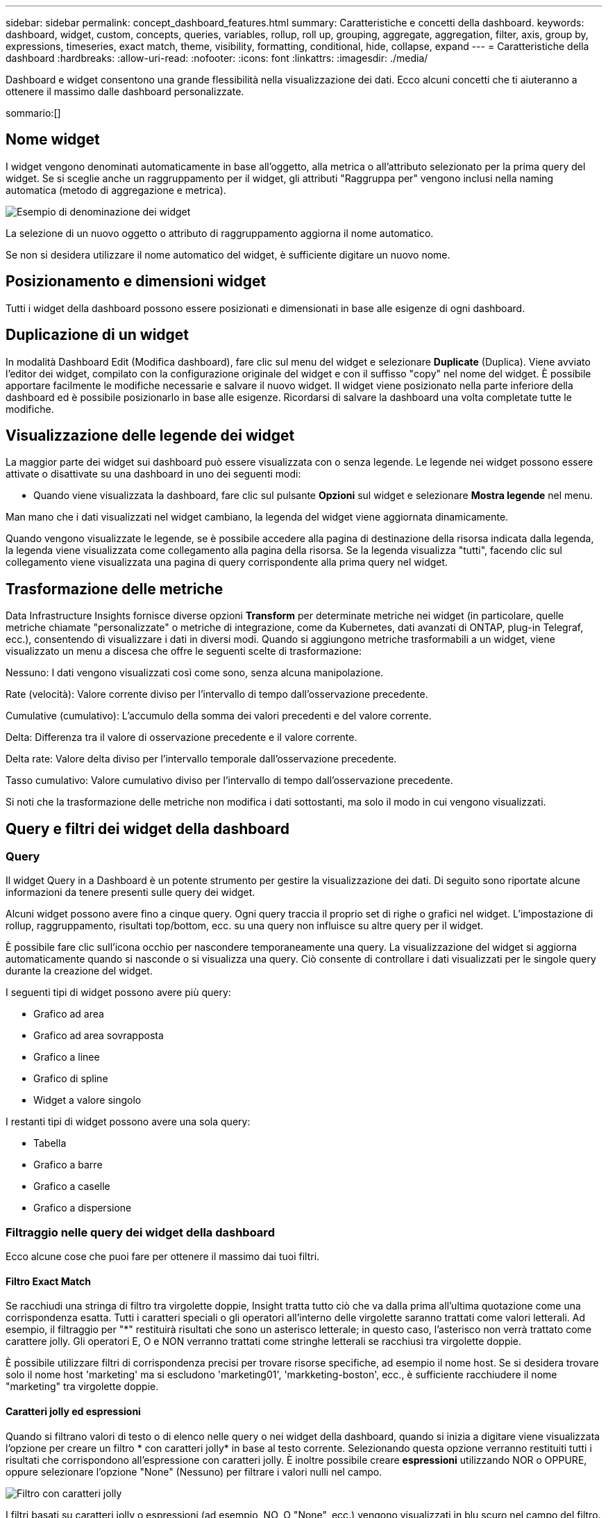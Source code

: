 ---
sidebar: sidebar 
permalink: concept_dashboard_features.html 
summary: Caratteristiche e concetti della dashboard. 
keywords: dashboard, widget, custom, concepts, queries, variables, rollup, roll up, grouping, aggregate, aggregation, filter, axis, group by, expressions, timeseries, exact match, theme, visibility, formatting, conditional, hide, collapse, expand 
---
= Caratteristiche della dashboard
:hardbreaks:
:allow-uri-read: 
:nofooter: 
:icons: font
:linkattrs: 
:imagesdir: ./media/


[role="lead"]
Dashboard e widget consentono una grande flessibilità nella visualizzazione dei dati. Ecco alcuni concetti che ti aiuteranno a ottenere il massimo dalle dashboard personalizzate.

sommario:[]



== Nome widget

I widget vengono denominati automaticamente in base all'oggetto, alla metrica o all'attributo selezionato per la prima query del widget. Se si sceglie anche un raggruppamento per il widget, gli attributi "Raggruppa per" vengono inclusi nella naming automatica (metodo di aggregazione e metrica).

image:WidgetNamingExample-C.png["Esempio di denominazione dei widget"]

La selezione di un nuovo oggetto o attributo di raggruppamento aggiorna il nome automatico.

Se non si desidera utilizzare il nome automatico del widget, è sufficiente digitare un nuovo nome.



== Posizionamento e dimensioni widget

Tutti i widget della dashboard possono essere posizionati e dimensionati in base alle esigenze di ogni dashboard.



== Duplicazione di un widget

In modalità Dashboard Edit (Modifica dashboard), fare clic sul menu del widget e selezionare *Duplicate* (Duplica). Viene avviato l'editor dei widget, compilato con la configurazione originale del widget e con il suffisso "copy" nel nome del widget. È possibile apportare facilmente le modifiche necessarie e salvare il nuovo widget. Il widget viene posizionato nella parte inferiore della dashboard ed è possibile posizionarlo in base alle esigenze. Ricordarsi di salvare la dashboard una volta completate tutte le modifiche.



== Visualizzazione delle legende dei widget

La maggior parte dei widget sui dashboard può essere visualizzata con o senza legende. Le legende nei widget possono essere attivate o disattivate su una dashboard in uno dei seguenti modi:

* Quando viene visualizzata la dashboard, fare clic sul pulsante *Opzioni* sul widget e selezionare *Mostra legende* nel menu.


Man mano che i dati visualizzati nel widget cambiano, la legenda del widget viene aggiornata dinamicamente.

Quando vengono visualizzate le legende, se è possibile accedere alla pagina di destinazione della risorsa indicata dalla legenda, la legenda viene visualizzata come collegamento alla pagina della risorsa. Se la legenda visualizza "tutti", facendo clic sul collegamento viene visualizzata una pagina di query corrispondente alla prima query nel widget.



== Trasformazione delle metriche

Data Infrastructure Insights fornisce diverse opzioni *Transform* per determinate metriche nei widget (in particolare, quelle metriche chiamate "personalizzate" o metriche di integrazione, come da Kubernetes, dati avanzati di ONTAP, plug-in Telegraf, ecc.), consentendo di visualizzare i dati in diversi modi. Quando si aggiungono metriche trasformabili a un widget, viene visualizzato un menu a discesa che offre le seguenti scelte di trasformazione:

Nessuno: I dati vengono visualizzati così come sono, senza alcuna manipolazione.

Rate (velocità): Valore corrente diviso per l'intervallo di tempo dall'osservazione precedente.

Cumulative (cumulativo): L'accumulo della somma dei valori precedenti e del valore corrente.

Delta: Differenza tra il valore di osservazione precedente e il valore corrente.

Delta rate: Valore delta diviso per l'intervallo temporale dall'osservazione precedente.

Tasso cumulativo: Valore cumulativo diviso per l'intervallo di tempo dall'osservazione precedente.

Si noti che la trasformazione delle metriche non modifica i dati sottostanti, ma solo il modo in cui vengono visualizzati.



== Query e filtri dei widget della dashboard



=== Query

Il widget Query in a Dashboard è un potente strumento per gestire la visualizzazione dei dati. Di seguito sono riportate alcune informazioni da tenere presenti sulle query dei widget.

Alcuni widget possono avere fino a cinque query. Ogni query traccia il proprio set di righe o grafici nel widget. L'impostazione di rollup, raggruppamento, risultati top/bottom, ecc. su una query non influisce su altre query per il widget.

È possibile fare clic sull'icona occhio per nascondere temporaneamente una query. La visualizzazione del widget si aggiorna automaticamente quando si nasconde o si visualizza una query. Ciò consente di controllare i dati visualizzati per le singole query durante la creazione del widget.

I seguenti tipi di widget possono avere più query:

* Grafico ad area
* Grafico ad area sovrapposta
* Grafico a linee
* Grafico di spline
* Widget a valore singolo


I restanti tipi di widget possono avere una sola query:

* Tabella
* Grafico a barre
* Grafico a caselle
* Grafico a dispersione




=== Filtraggio nelle query dei widget della dashboard

Ecco alcune cose che puoi fare per ottenere il massimo dai tuoi filtri.



==== Filtro Exact Match

Se racchiudi una stringa di filtro tra virgolette doppie, Insight tratta tutto ciò che va dalla prima all'ultima quotazione come una corrispondenza esatta. Tutti i caratteri speciali o gli operatori all'interno delle virgolette saranno trattati come valori letterali. Ad esempio, il filtraggio per "*" restituirà risultati che sono un asterisco letterale; in questo caso, l'asterisco non verrà trattato come carattere jolly. Gli operatori E, O e NON verranno trattati come stringhe letterali se racchiusi tra virgolette doppie.

È possibile utilizzare filtri di corrispondenza precisi per trovare risorse specifiche, ad esempio il nome host. Se si desidera trovare solo il nome host 'marketing' ma si escludono 'marketing01', 'markketing-boston', ecc., è sufficiente racchiudere il nome "marketing" tra virgolette doppie.



==== Caratteri jolly ed espressioni

Quando si filtrano valori di testo o di elenco nelle query o nei widget della dashboard, quando si inizia a digitare viene visualizzata l'opzione per creare un filtro * con caratteri jolly* in base al testo corrente. Selezionando questa opzione verranno restituiti tutti i risultati che corrispondono all'espressione con caratteri jolly. È inoltre possibile creare *espressioni* utilizzando NOR o OPPURE, oppure selezionare l'opzione "None" (Nessuno) per filtrare i valori nulli nel campo.

image:Type-Ahead-Example-ingest.png["Filtro con caratteri jolly"]

I filtri basati su caratteri jolly o espressioni (ad esempio, NO, O "None", ecc.) vengono visualizzati in blu scuro nel campo del filtro. Gli elementi selezionati direttamente dall'elenco vengono visualizzati in blu chiaro.

image:Type-Ahead-Example-Wildcard-DirectSelect.png["Risultati del filtro con caratteri jolly"]

Si noti che i caratteri jolly e il filtraggio delle espressioni funzionano con testo o elenchi, ma non con valori numerici, date o booleani.



==== Advanced Text Filtering con suggerimenti contestuali di tipo avanzato

Il filtraggio nelle query widget è _contestuale_; quando si seleziona uno o più valori di un filtro per un campo, gli altri filtri per tale query mostreranno i valori relativi a tale filtro. Ad esempio, quando si imposta un filtro per un oggetto _Name_ specifico, il campo da filtrare per _Model_ mostrerà solo i valori relativi a tale nome oggetto.

Il filtraggio contestuale si applica anche alle variabili della pagina della dashboard (solo attributi di testo o annotazioni). Quando si seleziona un valore filer per una variabile, qualsiasi altra variabile che utilizza oggetti correlati mostrerà solo i possibili valori di filtro in base al contesto di tali variabili correlate.

Nota: Solo i filtri di testo mostrano suggerimenti contestuali di tipo anticipato. Date (Data), Enum (elenco), ecc. non mostrano suggerimenti di tipo anticipato. Detto questo, è possibile _impostare un filtro su un campo Enum (ad esempio elenco) e fare in modo che altri campi di testo siano filtrati nel contesto. Ad esempio, selezionando un valore in un campo Enum come Data Center, gli altri filtri mostreranno solo i modelli/nomi in quel data center), ma non viceversa.

L'intervallo di tempo selezionato fornirà anche il contesto per i dati mostrati nei filtri.



==== Scelta delle unità di filtraggio

Mentre si digita un valore in un campo di filtro, è possibile selezionare le unità in cui visualizzare i valori nel grafico. Ad esempio, è possibile filtrare la capacità raw e scegliere di visualizzarla nel GIB di default oppure selezionare un altro formato, ad esempio TIB. Ciò è utile se si dispone di una serie di grafici sulla dashboard che mostrano i valori in TIB e si desidera che tutti i grafici mostrino valori coerenti.

image:Filter_Unit_Format.png["selezione delle unità in un filtro"]



==== Ulteriori miglioramenti del filtraggio

Per perfezionare ulteriormente i filtri, è possibile utilizzare quanto segue.

* Un asterisco consente di cercare tutto. Ad esempio,
+
[listing]
----
vol*rhel
----
+
visualizza tutte le risorse che iniziano con "vol" e terminano con "rhel".

* Il punto interrogativo consente di cercare un numero specifico di caratteri. Ad esempio,
+
[listing]
----
BOS-PRD??-S12
----
+
Visualizza _BOS-PRD12-S12_, _BOS-PRD13-S12_ e così via.

* L'operatore OR consente di specificare più entità. Ad esempio,
+
[listing]
----
FAS2240 OR CX600 OR FAS3270
----
+
trova più modelli di storage.

* L'operatore NOT consente di escludere il testo dai risultati della ricerca. Ad esempio,
+
[listing]
----
NOT EMC*
----
+
Trova tutto ciò che non inizia con "EMC". È possibile utilizzare

+
[listing]
----
NOT *
----
+
per visualizzare i campi che non contengono valori.





=== Identificazione degli oggetti restituiti da query e filtri

Gli oggetti restituiti dalle query e dai filtri sono simili a quelli mostrati nella seguente illustrazione. Gli oggetti con 'tag' assegnati sono annotazioni, mentre gli oggetti senza tag sono contatori delle prestazioni o attributi degli oggetti.

image:ObjectsReturnedByFilters.png["Oggetti restituiti dai filtri"]



== Raggruppamento e aggregazione



=== Raggruppamento (rollio)

I dati visualizzati in un widget vengono raggruppati (talvolta chiamati arrotolati) a partire dai punti dati sottostanti raccolti durante l'acquisizione. Ad esempio, se nel tempo si dispone di un widget grafico a linee che mostra gli IOPS dello storage, potrebbe essere necessario visualizzare una riga separata per ciascuno dei data center, per un rapido confronto. È possibile scegliere di raggruppare questi dati in uno dei seguenti modi:

* *Average* (Media): Visualizza ciascuna riga come _media_ dei dati sottostanti.
* *Massimo*: Visualizza ogni riga come _massimo_ dei dati sottostanti.
* *Minimum* (minimo): Visualizza ciascuna riga come _Minimum_ dei dati sottostanti.
* *SUM*: Visualizza ogni riga come _somma_ dei dati sottostanti.
* *Count*: Visualizza un _count_ di oggetti che hanno riportato dati entro il periodo di tempo specificato. È possibile scegliere _intera finestra temporale_ in base all'intervallo temporale del dashboard.


.Fasi
Per impostare il metodo di raggruppamento, procedere come segue.

. Nella query del widget, scegli un tipo di risorsa e una metrica (ad esempio, _Storage_) e una metrica (ad esempio _Performance IOPS Total_).
. Per *Group*, scegliere un metodo di rolloup (ad esempio _Average_) e selezionare gli attributi o le metriche in base ai quali eseguire il rolloup dei dati (ad esempio, _Data Center_).
+
Il widget si aggiorna automaticamente e mostra i dati per ciascun data center.



Puoi anche scegliere di raggruppare _tutti_ i dati sottostanti nel grafico o nella tabella. In questo caso, otterrai una singola riga per ogni query nel widget, che mostrerà la media, il minimo, il massimo, la somma o il conteggio della metrica o delle metriche scelte per tutte le risorse sottostanti.

Facendo clic sulla legenda per qualsiasi widget i cui dati sono raggruppati per "tutti", viene aperta una pagina di query che mostra i risultati della prima query utilizzata nel widget.

Se è stato impostato un filtro per la query, i dati vengono raggruppati in base ai dati filtrati.

Nota: Quando scegli di raggruppare un widget in un campo qualsiasi (ad esempio, _Model_), dovrai comunque filtrare in base a quel campo per visualizzare correttamente i dati di quel campo nel grafico o nella tabella.



=== Aggregare i dati

È possibile allineare ulteriormente i grafici delle serie temporali (linea, area, ecc.) aggregando i punti dati in bucket di minuti, ore o giorni prima che i dati vengano successivamente arrotolati in base all'attributo (se scelto). Puoi scegliere di aggregare i punti dati in base ai rispettivi _Average, Maximum, Minimum, Sum_ o _Count_.

Un piccolo intervallo combinato con un lungo intervallo di tempo può determinare un "intervallo di aggregazione che ha determinato un numero eccessivo di punti dati". attenzione. Questo potrebbe essere visualizzato se si dispone di un intervallo limitato e si aumenta l'intervallo di tempo del dashboard a 7 giorni. In questo caso, Insight aumenterà temporaneamente l'intervallo di aggregazione fino a quando non si seleziona un intervallo di tempo inferiore.

Puoi anche aggregare i dati nel widget del grafico a barre e nel widget a valore singolo.

Per impostazione predefinita, la maggior parte dei contatori delle risorse viene aggregata alla _media_. Per impostazione predefinita, alcuni contatori vengono aggregati a _Max, min_ o _SUM_. Ad esempio, per impostazione predefinita, gli errori di porta si aggregano a _SUM_, dove gli IOPS dello storage si aggregano a _Average_.



== Visualizzazione dei risultati in alto/in basso

In un widget grafico, è possibile visualizzare i risultati *Top* o *Bottom* per i dati di cui è stato eseguito il rollup e scegliere il numero di risultati dall'elenco a discesa fornito. In un widget tabella, è possibile ordinare in base a qualsiasi colonna.



=== Widget grafico in alto/in basso

In un widget grafico, quando si sceglie di eseguire il rollup dei dati in base a un attributo specifico, è possibile visualizzare i risultati in alto N o in basso N. Nota: Non è possibile scegliere i risultati superiori o inferiori quando si sceglie di eseguire il rollup in base agli attributi _all_.

È possibile scegliere i risultati da visualizzare scegliendo *Top* o *Bottom* nel campo *Show* della query e selezionando un valore dall'elenco fornito.



=== Il widget tabella mostra le voci

In un widget tabella, è possibile selezionare il numero di risultati visualizzati nella tabella dei risultati. Non è possibile scegliere i risultati superiori o inferiori, in quanto la tabella consente di ordinare in ordine crescente o decrescente in base a qualsiasi colonna su richiesta.

È possibile scegliere il numero di risultati da visualizzare nella tabella della dashboard selezionando un valore dal campo *Mostra voci* della query.



== Raggruppamento in widget tabella

I dati in un widget tabella possono essere raggruppati in base a qualsiasi attributo disponibile, consentendo di visualizzare una panoramica dei dati e di approfonirne i dettagli. Le metriche nella tabella vengono inserite per una facile visualizzazione in ogni riga compressa.

I widget tabella consentono di raggruppare i dati in base agli attributi impostati. Ad esempio, è possibile che la tabella mostri gli IOPS di storage totali raggruppati in base ai data center in cui risiedono tali storage. In alternativa, è possibile visualizzare una tabella di macchine virtuali raggruppate in base all'hypervisor che le ospita. Dall'elenco, è possibile espandere ciascun gruppo per visualizzare le risorse di quel gruppo.

Il raggruppamento è disponibile solo nel tipo di widget Tabella.



=== Esempio di raggruppamento (con spiegazione del rollup)

I widget delle tabelle consentono di raggruppare i dati per una visualizzazione più semplice.

In questo esempio, creeremo un widget di tabella che mostra tutte le macchine virtuali raggruppate per data center.

.Fasi
. Creare o aprire una dashboard e aggiungere un widget *Table*.
. Selezionare _Virtual Machine_ come tipo di risorsa per questo widget.
. Fare clic sul selettore di colonna e scegliere _Nome hypervisor_ e _IOPS - totale_.
+
Tali colonne vengono ora visualizzate nella tabella.

. Ignoriamo qualsiasi macchina virtuale senza IOPS e includiamo solo macchine virtuali con IOPS totali superiori a 1. Fare clic sul pulsante *Filtra per* *[+]* e selezionare _IOPS - Total_. Fare clic su _any_ e nel campo *from* digitare *1*. Lasciare vuoto il campo *to*. Premere Invio e fare clic sul campo del filtro per applicare il filtro.
+
La tabella mostra ora tutte le macchine virtuali con IOPS totali maggiori o uguali a 1. Si noti che non esiste alcun raggruppamento nella tabella. Vengono visualizzate tutte le macchine virtuali.

. Fare clic sul pulsante *Raggruppa per [+]*.
+
È possibile raggruppare in base a qualsiasi attributo o annotazione visualizzata. Scegliere _all_ per visualizzare tutte le macchine virtuali in un singolo gruppo.

+
Qualsiasi intestazione di colonna per una metrica delle performance visualizza un menu a tre punti contenente un'opzione *Roll-up*. Il metodo di rolloup predefinito è _Average_. Ciò significa che il numero visualizzato per il gruppo corrisponde alla media di tutti gli IOPS totali riportati per ciascuna macchina virtuale all'interno del gruppo. Puoi scegliere di eseguire il rollup di questa colonna per _Average, Sum, Minimum_ o _Maximum_. È possibile eseguire il rollup singolo di qualsiasi colonna visualizzata contenente metriche delle performance.

+
image:TableRollUp.png["Eseguire il roll-up"]

. Fare clic su _All_ e selezionare _Hypervisor name_.
+
L'elenco delle macchine virtuali è ora raggruppato in base all'hypervisor. È possibile espandere ciascun hypervisor per visualizzare le macchine virtuali ospitate dall'IT.

. Fare clic su *Save* (Salva) per salvare la tabella nella dashboard. È possibile ridimensionare o spostare il widget come desiderato.
. Fare clic su *Save* (Salva) per salvare la dashboard.




=== Rolloup dei dati sulle performance

Se si include una colonna per i dati delle performance (ad esempio, _IOPS - Total_) in un widget di tabella, quando si sceglie di raggruppare i dati è possibile scegliere un metodo di rolloup per tale colonna. Il metodo di rolloup predefinito consiste nella visualizzazione della media (_AVG_) dei dati sottostanti nella riga del gruppo. È inoltre possibile scegliere di visualizzare la somma, il minimo o il massimo dei dati.



== Selettore intervallo di tempo della dashboard

È possibile selezionare l'intervallo di tempo per i dati della dashboard. Solo i dati relativi all'intervallo di tempo selezionato verranno visualizzati nei widget della dashboard. È possibile scegliere tra i seguenti intervalli di tempo:

* Ultimi 15 minuti
* Ultimi 30 minuti
* Ultimi 60 minuti
* Ultime 2 ore
* Ultime 3 ore (impostazione predefinita)
* Ultime 6 ore
* Ultime 12 ore
* Ultime 24 ore
* Ultimi 2 giorni
* Ultimi 3 giorni
* Ultimi 7 giorni
* Ultimi 30 giorni
* Intervallo di tempo personalizzato
+
L'intervallo di tempo personalizzato consente di selezionare fino a 31 giorni consecutivi. È inoltre possibile impostare l'ora di inizio e l'ora di fine del giorno per questo intervallo. L'ora di inizio predefinita è alle 12:00:11:59 del primo giorno selezionato e l'ora di fine predefinita è alle 16:00 dell'ultimo giorno selezionato. Fare clic su *Apply* (Applica) per applicare l'intervallo di tempo personalizzato alla dashboard.





=== Ingrandimento a un intervallo di tempo

Mentre si visualizza un widget per serie temporali (linea, Spline, Area, Stacked Area)--o un grafico su una pagina di destinazione--è possibile trascinare il mouse sul grafico per ingrandire. In alto a destra dello schermo è possibile bloccare tale intervallo temporale in modo che i grafici su altre pagine riflettano i dati per quell'intervallo di tempo bloccato. Per sbloccare, selezionare un intervallo di tempo diverso dall'elenco.



== Ignorare l'ora del dashboard nei singoli widget

È possibile ignorare l'impostazione dell'intervallo di tempo della dashboard principale nei singoli widget. Questi widget visualizzano i dati in base al periodo di tempo impostato, non al periodo di tempo della dashboard.

Per ignorare l'ora del dashboard e forzare un widget a utilizzare il proprio intervallo di tempo, nella modalità di modifica del widget scegliere l'intervallo di tempo desiderato e salvare il widget nel dashboard.

Il widget visualizza i dati in base all'intervallo di tempo impostato, indipendentemente dall'intervallo di tempo selezionato sulla dashboard stessa.

L'intervallo di tempo impostato per un widget non influisce sugli altri widget della dashboard.

image:OverrideTimeOnWidget.png["ignorare l'intervallo temporale del dashboard per un widget"]



== Asse primario e secondario

Metriche diverse utilizzano unità di misura diverse per i dati che riportano in un grafico. Ad esempio, quando si guardano gli IOPS, l'unità di misura è il numero di operazioni di i/o al secondo di tempo (io/s), mentre la latenza è puramente una misura di tempo (millisecondi, microsecondi, secondi, ecc.). Quando si inseriscono entrambe le metriche in un singolo grafico utilizzando un singolo set di valori a per l'asse Y, i numeri di latenza (in genere una manciata di millisecondi) vengono inseriti nella stessa scala con gli IOPS (in genere numerati in migliaia) e la riga di latenza viene persa in quella scala.

Tuttavia, è possibile inserire entrambi i set di dati in un singolo grafico significativo, impostando un'unità di misura sull'asse Y primario (lato sinistro) e l'altra unità di misura sull'asse Y secondario (lato destro). Ogni metrica viene tracciata in base alla propria scala.

.Fasi
Questo esempio illustra il concetto di assi primari e secondari in un widget grafico.

. Creare o aprire una dashboard. Aggiungi un grafico a linee, un grafico a spline, un grafico ad area o un widget grafico ad area sovrapposta alla dashboard.
. Selezionare un tipo di risorsa (ad esempio _Storage_) e scegliere _IOPS - Total_ per la prima metrica. Impostare i filtri desiderati e scegliere un metodo di roll-up, se desiderato.
+
La riga IOPS viene visualizzata sul grafico, con la relativa scala a sinistra.

. Fare clic su *[+Query]* per aggiungere una seconda riga al grafico. Per questa riga, scegliere _latenza - totale_ per la metrica.
+
Notare che la riga viene visualizzata piatta nella parte inferiore del grafico. Questo perché viene disegnato _alla stessa scala_ della linea IOPS.

. Nella query di latenza, selezionare *asse Y: Secondario*.
+
La linea di latenza viene ora tracciata in base alla propria scala, che viene visualizzata sul lato destro del grafico.



image:SecondaryAxisExplained.png["Esempio di asse secondario"]



== Espressioni nei widget

In un dashboard, qualsiasi widget di serie temporali (linea, spline, area, area impilata), grafico a barre, grafico a colonne, grafico a torta o widget di tabella consente di creare espressioni dalle metriche scelte e di visualizzare il risultato di tali espressioni in un singolo grafico (o colonna nel caso di <<expressions-in-a-table-widget,widget di tabella>>). Gli esempi seguenti utilizzano espressioni per risolvere problemi specifici. Nel primo esempio, mostreremo gli IOPS in lettura come percentuale degli IOPS totali per tutte le risorse storage del tenant. Il secondo esempio offre visibilità sugli IOPS di "sistema" o di "overhead" presenti sul tenant, ovvero quegli IOPS non direttamente derivanti dalla lettura o dalla scrittura dei dati.

È possibile utilizzare le variabili nelle espressioni (ad esempio, _€var1 * 100_)



=== Esempio di espressioni: Percentuale IOPS di lettura

In questo esempio, vogliamo mostrare gli IOPS in lettura come percentuale degli IOPS totali. Si può pensare a questo come alla seguente formula:

 Read Percentage = (Read IOPS / Total IOPS) x 100
Questi dati possono essere visualizzati in un grafico a linee sulla dashboard. A tale scopo, attenersi alla seguente procedura:

.Fasi
. Creare una nuova dashboard o aprirla in modalità di modifica.
. Aggiungere un widget alla dashboard. Scegliere *Area chart*.
+
Il widget si apre in modalità di modifica. Per impostazione predefinita, viene visualizzata una query che mostra _IOPS - Total_ per le risorse _Storage_. Se lo si desidera, selezionare un tipo di risorsa diverso.

. Fare clic sul collegamento *Converti in espressione* a destra.
+
La query corrente viene convertita in modalità espressione. Non è possibile modificare il tipo di risorsa in modalità espressione. In modalità espressione, il collegamento diventa *Ripristina query*. Fare clic su questa opzione per tornare alla modalità Query in qualsiasi momento. Tenere presente che il passaggio da una modalità all'altra ripristinerà i valori predefiniti dei campi.

+
Per il momento, rimanere in modalità Expression.

. La metrica *IOPS - Total* si trova ora nel campo della variabile alfabetica "*a*". Nel campo della variabile "*b*", fare clic su *Select* e scegliere *IOPS - Read*.
+
È possibile aggiungere fino a un totale di cinque variabili alfabetiche per l'espressione facendo clic sul pulsante + dopo i campi delle variabili. Per il nostro esempio di percentuale di lettura, abbiamo bisogno solo di IOPS totali ("*a*") e IOPS di lettura ("*b*").

. Nel campo *espressione*, utilizzare le lettere corrispondenti a ciascuna variabile per creare l'espressione. Sappiamo che percentuale di lettura = (IOPS di lettura / IOPS totali) x 100, quindi scriveremmo questa espressione come:
+
 (b / a) * 100
. Il campo *Label* identifica l'espressione. Modificare l'etichetta in "percentuale di lettura", o qualcosa di altrettanto significativo per te.
. Impostare il campo *unità* su "%" o "percentuale".
+
Il grafico mostra la percentuale di lettura IOPS nel tempo per i dispositivi di storage selezionati. Se lo si desidera, è possibile impostare un filtro o scegliere un metodo di rollup diverso. Tenere presente che se si seleziona SUM come metodo di rollup, tutti i valori percentuali vengono sommati, che potenzialmente possono superare il 100%.

. Fare clic su *Save* (Salva) per salvare il grafico nella dashboard.




=== Esempio di espressioni: I/o "di sistema"

Esempio 2: Tra le metriche raccolte dalle origini dati vi sono IOPS totali, di lettura, scrittura e. Tuttavia, il numero totale di IOPS segnalati da un'origine dati a volte include IOPS "di sistema", che sono operazioni io che non sono parte diretta della lettura o scrittura dei dati. Questo i/o di sistema può anche essere considerato come un i/o "overhead", necessario per il corretto funzionamento del sistema ma non direttamente correlato alle operazioni sui dati.

Per visualizzare questi i/o di sistema, è possibile sottrarre gli IOPS di lettura e scrittura dai IOPS totali riportati dall'acquisizione. La formula potrebbe essere simile alla seguente:

 System IOPS = Total IOPS - (Read IOPS + Write IOPS)
Questi dati possono quindi essere visualizzati in un grafico a linee sulla dashboard. A tale scopo, attenersi alla seguente procedura:

.Fasi
. Creare una nuova dashboard o aprirla in modalità di modifica.
. Aggiungere un widget alla dashboard. Scegliere *Line chart*.
+
Il widget si apre in modalità di modifica. Per impostazione predefinita, viene visualizzata una query che mostra _IOPS - Total_ per le risorse _Storage_. Se lo si desidera, selezionare un tipo di risorsa diverso.

. Nel campo *Roll Up*, selezionare _SUM_ per _All_.
+
Il grafico visualizza una riga che mostra la somma degli IOPS totali.

. Fare clic sull'icona _Duplica questa query_ per creare una copia della query.
+
Un duplicato della query viene aggiunto sotto l'originale.

. Nella seconda query, fare clic sul pulsante *Converti in espressione*.
+
La query corrente viene convertita in modalità espressione. Fare clic su *Ripristina query* se si desidera tornare alla modalità Query in qualsiasi momento. Tenere presente che il passaggio da una modalità all'altra ripristinerà i valori predefiniti dei campi.

+
Per il momento, rimanere in modalità Expression.

. La metrica _IOPS - Total_ si trova ora nel campo della variabile alfabetica "*a*". Fare clic su _IOPS - Total_ e modificarlo in _IOPS - Read_.
. Nel campo della variabile "*b*", fare clic su *Select* e scegliere _IOPS - Write_.
. Nel campo *espressione*, utilizzare le lettere corrispondenti a ciascuna variabile per creare l'espressione. Scriveremmo la nostra espressione semplicemente come:
+
 a + b
+
Nella sezione Display (visualizzazione), selezionare *Area chart* per questa espressione.

. Il campo *Label* identifica l'espressione. Modificare l'etichetta in "System IOPS" (IOPS di sistema) o in qualcosa di altrettanto significativo per l'utente.
+
Il grafico mostra gli IOPS totali come grafico a linee, con un grafico a aree che mostra la combinazione di IOPS di lettura e scrittura sottostante. Il divario tra i due indica gli IOPS che non sono direttamente correlati alle operazioni di lettura o scrittura dei dati. Questi sono i tuoi IOPS di "sistema".

. Fare clic su *Save* (Salva) per salvare il grafico nella dashboard.


Per utilizzare una variabile in un'espressione, è sufficiente digitare il nome della variabile, ad esempio _€var1 * 100_. Nelle espressioni possono essere utilizzate solo variabili numeriche.



=== Espressioni in un widget di tabella

I widget della tavola gestiscono le espressioni in modo leggermente diverso. È possibile includere fino a cinque espressioni in un singolo widget di tabella, ciascuna delle quali viene aggiunta come nuova colonna alla tabella. Ogni espressione può includere fino a cinque valori su cui eseguire il calcolo. È possibile assegnare un nome alla colonna in modo semplice e significativo.

image:ExpressionExample.png["Espressione in un widget della tavola"]



== Variabili

Le variabili consentono di modificare i dati visualizzati in alcuni o tutti i widget di una dashboard contemporaneamente. Impostando uno o più widget per l'utilizzo di una variabile comune, le modifiche apportate in un unico punto causano l'aggiornamento automatico dei dati visualizzati in ciascun widget.



=== Tipi di variabili

Una variabile può essere di uno dei seguenti tipi:

* *Attribute*: Utilizza gli attributi o le metriche di un oggetto per filtrare
* *Annotazione*: Utilizzare un predefinito link:task_defining_annotations.html["Annotazione"]per filtrare i dati del widget.
* *Text*: Stringa alfanumerica.
* *Numerico*: Un valore numerico. Utilizzare da solo o come valore "da" o "a", a seconda del campo del widget.
* *Booleano*: Utilizzare per i campi con valori vero/Falso, Sì/No, ecc. Per la variabile booleana, le opzioni sono Yes (Sì), No, None (Nessuno), Any (qualsiasi).
* *Data*: Un valore di data. Utilizzare come valore "da" o "a", a seconda della configurazione del widget.


image:Variables_Drop_Down_Showing_Annotations.png["Tipi di variabili"]



==== Variabili di attributo

La selezione di una variabile di tipo di attributo consente di filtrare i dati widget contenenti il valore o i valori di attributo specificati. L'esempio riportato di seguito mostra un widget di riga che mostra i trend della memoria libera per i nodi dell'agente. È stata creata una variabile per gli IP del nodo dell'agente, attualmente impostata per visualizzare tutti gli IP:

image:Variables_Node_Example_Before_Variable_Applied.png["Nodi dell'agente prima del filtro variabile"]

Tuttavia, se si desidera visualizzare temporaneamente solo i nodi su singole sottoreti sul tenant, è possibile impostare o modificare la variabile in IP o IP nodo agente specifici. Qui vengono visualizzati solo i nodi sulla subnet "123":

image:Variables_Node_Example_After_Variable_Applied.png["Nodi agente dopo filtro variabile"]

È inoltre possibile impostare una variabile per filtrare gli oggetti _all_ con un attributo particolare indipendentemente dal tipo di oggetto, ad esempio gli oggetti con un attributo di "vendor", specificando _*.vendor_ nel campo della variabile. Non è necessario digitare "*."; se si seleziona l'opzione carattere jolly, Data Infrastructure Insights lo fornirà.

image:Variables_Attribute_Vendor_Example.png["Variabile di attributo per il fornitore"]

Quando si seleziona l'elenco a discesa delle scelte per il valore della variabile, i risultati vengono filtrati in modo da visualizzare solo i vendor disponibili in base agli oggetti presenti nella dashboard.

image:Variables_Attribute_Vendor_Filtered_List.png["Variabile di attributo che mostra solo i vendor disponibili"]

Se modifichi un widget sulla dashboard in cui il filtro degli attributi è rilevante (ovvero, gli oggetti del widget contengono un attributo _*.vendor_), il filtro degli attributi viene applicato automaticamente.

image:Variables_Attribute_inWidgetQuery.png["Variabile di attributo applicata automaticamente"]

L'applicazione delle variabili è semplice quanto la modifica dei dati degli attributi scelti.



==== Variabili di annotazione

La scelta di una variabile di annotazione consente di filtrare gli oggetti associati a tale annotazione, ad esempio quelli appartenenti allo stesso data center.

image:Variables_Annotation_Filtering.png["Filtraggio delle annotazioni con Variable (variabile)"]



==== Text, Number, Date o Boolean Variable

È possibile creare variabili generiche non associate a un particolare attributo selezionando un tipo di variabile _Text_, _Number_, _Boolean_ o _Date_. Una volta creata la variabile, è possibile selezionarla in un campo di filtro widget. Quando si imposta un filtro in un widget, oltre ai valori specifici che è possibile selezionare per il filtro, tutte le variabili create per la dashboard vengono visualizzate nell'elenco, raggruppate nella sezione "variabili" dell'elenco a discesa e hanno nomi che iniziano con "". La scelta di una variabile in questo filtro consente di cercare i valori immessi nel campo delle variabili della dashboard stessa. Tutti i widget che utilizzano tale variabile in un filtro verranno aggiornati dinamicamente.

image:Variables_in_a_Widget_Filter.png["Selezione di una variabile in un widget"]



==== Ambito del filtro variabile

Quando si aggiunge una variabile Annotation o Attribute alla dashboard, la variabile può essere applicata a _tutti_ i widget della dashboard, il che significa che tutti i widget della dashboard visualizzano i risultati filtrati in base al valore impostato nella variabile.

image:Variables_Automatic_Filter_Button.png["Filtro automatico"]

Si noti che solo le variabili di attributo e annotazione possono essere filtrate automaticamente in questo modo. Le variabili non-Annotation o -attribute non possono essere filtrate automaticamente. Ciascun widget deve essere configurato per utilizzare variabili di questi tipi.

Per disattivare il filtraggio automatico in modo che la variabile si applichi solo ai widget in cui è stata impostata, fare clic sul dispositivo di scorrimento "Filter automatically" (filtro automatico) per disattivarla.

Per impostare una variabile in un singolo widget, aprire il widget in modalità di modifica e selezionare l'annotazione o l'attributo specifico nel campo _Filtra per_. Con una variabile Annotation, è possibile selezionare uno o più valori specifici o il nome della variabile (indicato dal simbolo "" iniziale) per consentire la digitazione della variabile a livello di dashboard. Lo stesso vale per le variabili di attributo. Solo i widget per i quali si imposta la variabile mostreranno i risultati filtrati.

Il filtraggio delle variabili è _contestuale_; quando si seleziona un valore di filtro o valori per una variabile, le altre variabili nella pagina mostreranno solo i valori relativi a tale filtro. Ad esempio, quando si imposta un filtro variabile su uno storage specifico _Model_, qualsiasi variabile impostata per filtrare lo storage _Name_ mostrerà solo i valori relativi a quel modello.

Per utilizzare una variabile in un'espressione, è sufficiente digitare il nome della variabile come parte dell'espressione, ad esempio _€var1 * 100_. Nelle espressioni possono essere utilizzate solo variabili numeriche. Non è possibile utilizzare annotazioni numeriche o variabili di attributo nelle espressioni.

Il filtraggio delle variabili è _contestuale_; quando si seleziona un valore di filtro o valori per una variabile, le altre variabili nella pagina mostreranno solo i valori relativi a tale filtro. Ad esempio, quando si imposta un filtro variabile su uno storage specifico _Model_, qualsiasi variabile impostata per filtrare lo storage _Name_ mostrerà solo i valori relativi a quel modello.



==== Naming variabile

Nomi delle variabili:

* Deve includere solo le lettere a-z, le cifre da 0 a 9, il punto (.), il carattere di sottolineatura (_) e lo spazio ( ).
* Non può contenere più di 20 caratteri.
* Sono sensibili al maiuscolo/minuscolo: Il nome della città e il nome della città sono variabili diverse.
* Non può essere uguale al nome di una variabile esistente.
* Non può essere vuoto.




== Formattazione dei widget Gauge

I widget Solid e Bullet Gauge consentono di impostare le soglie per i livelli _Warning_ e/o _critical_, fornendo una chiara rappresentazione dei dati specificati.

image:GaugeWidgetFormatting.png["Impostazioni del formato per Gauge Widget"]

Per impostare la formattazione per questi widget, attenersi alla seguente procedura:

. Scegliere se si desidera evidenziare valori superiori a (>) o inferiori a (<) soglie. In questo esempio, evidenzieremo valori superiori a (>) i livelli di soglia.
. Scegliere un valore per la soglia "Avviso". Quando il widget visualizza valori superiori a questo livello, l'indicatore viene visualizzato in arancione.
. Scegliere un valore per la soglia "critica". Valori superiori a questo livello indicheranno la visualizzazione dell'indicatore in rosso.


È possibile scegliere un valore minimo e massimo per l'indicatore. I valori inferiori al minimo non visualizzano l'indicatore. I valori superiori al valore massimo visualizzano un indicatore completo. Se non si scelgono i valori minimi o massimi, il widget seleziona i valori minimi e massimi ottimali in base al valore del widget.

image:Gauge-Solid.png["Indicatore continuo/tradizionale, larghezza=374"] image:Gauge-Bullet.png["Bullet Gauge, width=374"]



== Formattazione del widget a valore singolo

Nel widget valore singolo, oltre all'impostazione delle soglie di avviso (arancione) e critico (rosso), è possibile scegliere di visualizzare i valori "in Range" (sotto il livello di avviso) con sfondo verde o bianco.

image:Single-ValueWidgets.png["Widget a valore singolo con e senza formattazione"]

Facendo clic sul collegamento in un widget a valore singolo o in un widget indicatore viene visualizzata una pagina di query corrispondente alla prima query nel widget.



== Formattazione dei widget della tabella

Come per i widget a valore singolo e per gli indicatori, è possibile impostare la formattazione condizionale nei widget delle tabelle, consentendo di evidenziare i dati con colori e/o icone speciali.

La formattazione condizionale consente di impostare ed evidenziare le soglie di livello di avviso e critico nei widget delle tabelle, offrendo visibilità istantanea agli outlier e ai punti dati eccezionali.

image:ConditionalFormattingExample.png["Esempio di formattazione condizionale"]

La formattazione condizionale viene impostata separatamente per ogni colonna di una tabella. Ad esempio, è possibile scegliere un set di soglie per una colonna di capacità e un altro set per una colonna di throughput.

Se si modifica la visualizzazione unità per una colonna, la formattazione condizionale rimane e riflette la modifica dei valori. Le immagini riportate di seguito mostrano la stessa formattazione condizionale anche se il display è diverso.

image:ConditionalFormatting_GiB.png["Formattazione condizionale - GiB"] image:ConditionalFormatting_TiB.png["Formattazione condizionale - TIB"]

È possibile scegliere se visualizzare la formattazione delle condizioni come colore, icone o entrambi.



== Scelta dell'unità per la visualizzazione dei dati

La maggior parte dei widget di un dashboard consente di specificare le unità in cui visualizzare i valori, ad esempio _Megabyte_, _migliaia_, _percentuale_, _millisecondi (ms)_, ecc. in molti casi, Data Infrastructure Insights conosce il formato migliore per i dati acquisiti. Nei casi in cui non si conosce il formato migliore, è possibile impostare il formato desiderato.

Nell'esempio riportato di seguito, i dati selezionati per il widget sono in _byte_ (l'unità dati IEC di base: Vedere la tabella seguente), quindi l'unità base viene selezionata automaticamente come 'byte (B)'. Tuttavia, i valori dei dati sono abbastanza grandi da essere presentati come gibbytes (GiB), pertanto Data Infrastructure Insights per impostazione predefinita formatta automaticamente i valori come GiB. L'asse Y del grafico mostra "GiB" come unità di visualizzazione e tutti i valori sono visualizzati in termini di unità.

image:used_memory_in_bytes.png["Byte dell'unità di base visualizzato in Gigabyte, larghezza=640"]

Se si desidera visualizzare il grafico in un'unità diversa, è possibile scegliere un altro formato in cui visualizzare i valori. Poiché l'unità di base in questo esempio è _byte_, è possibile scegliere tra i formati supportati "byte-based": Bit (b), byte (B), kibibyte (KiB), mebibyte (MiB), gibibyte (GiB). L'etichetta e i valori dell'asse Y cambiano in base al formato scelto.

image:used_memory_in_bytes_gb.png["Scelta di un'unità di visualizzazione,width=640"]

Nei casi in cui l'unità di base non è nota, è possibile assegnare un'unità tra link:#available-units["unità disponibili"], o digitarla nel proprio. Una volta assegnata un'unità base, è possibile scegliere di visualizzare i dati in uno dei formati supportati appropriati.

image:bits_per_second.png["Scegli la tua unità base,width=320"]

Per cancellare le impostazioni e ricominciare, fare clic su *Reset Defaults* (Ripristina impostazioni predefinite).



=== Una parola su Auto-Format

La maggior parte delle metriche viene riportata dai data collezionisti nell'unità più piccola, ad esempio come un numero intero, ad esempio 1,234,567,890 byte. Per impostazione predefinita, Data Infrastructure Insights formatta automaticamente il valore per la visualizzazione più leggibile. Ad esempio, un valore dei dati di 1,234,567,890 byte viene automaticamente formattato in 1.23 _Gibibytes_. È possibile scegliere di visualizzarlo in un altro formato, ad esempio _Mebibytes_. Il valore viene visualizzato di conseguenza.


NOTE: Data Infrastructure Insights utilizza gli standard di denominazione del numero inglese americano. Il "miliardo" americano equivale a "migliaia di milioni".



=== Widget con query multiple

Se si dispone di un widget Time-series (ad esempio linea, spline, area, area sovrapposta) che ha due query in cui entrambe sono tracciate l'asse Y primario, l'unità base non viene visualizzata nella parte superiore dell'asse Y. Tuttavia, se il widget dispone di una query sull'asse Y primario e di una query sull'asse Y secondario, vengono visualizzate le unità di base per ciascuno di essi.

image:UnitsOnPrimaryAndSecondaryYAxis.png["Unità su entrambi gli assi Y"]

Se il widget dispone di tre o più query, le unità di base non vengono visualizzate sull'asse Y.



=== Unità disponibili

La seguente tabella mostra tutte le unità disponibili per categoria.

|===


| *Categoria* | *Unità* 


| Valuta | dollaro centesimo 


| Dati (IEC) | bit byte kibibyte mebibyte gibibyte tebibyte pebibyte exbibyte 


| Data arate (IEC) | bit/sec byte/sec kibibyte/sec mebibyte/sec gibibyte/sec tebibyte/sec pebibyte/sec 


| Dati (metrico) | kilobyte megabyte gigabyte terabyte petabyte exabyte 


| Datarato (metrico) | kilobyte/sec megabyte/sec gigabyte/sec terabyte/sec petabyte/sec exabyte/sec 


| IEC | kibi mebi tebi pebi exbi 


| Decimale | migliaia di miliardi di miliardi di miliardi 


| Percentuale | percentuale 


| Ora | nanocondo microsecondo millisecondo minuto ora 


| Temperatura | celsius fahrenheit 


| Frequenza | hertz kilohertz megahertz gigahertz 


| CPU | nanocores microcore millicores core kilocores megacores gigacores teracores petacores exacores 


| Throughput | I/o Ops/sec Ops/sec Requests/sec Requests/sec Reads/sec Scritture/sec Ops/min Reads/min Scritture/min 
|===


== Modalità TV e aggiornamento automatico

I dati nei widget nei dashboard e nelle pagine di destinazione degli asset si aggiornano automaticamente in base a un intervallo di aggiornamento determinato dall'intervallo temporale del dashboard selezionato. L'intervallo di refresh si basa sul fatto che il widget sia costituito da serie temporali (linea, spline, area, grafico a aree sovrapposte) o da serie non temporali (tutti gli altri grafici).

|===


| Intervallo di tempo della dashboard | Intervallo di aggiornamento Time-Series | Intervallo di aggiornamento non Time-Series 


| Ultimi 15 minuti | 10 secondi | 1 minuto 


| Ultimi 30 minuti | 15 secondi | 1 minuto 


| Ultimi 60 minuti | 15 secondi | 1 minuto 


| Ultime 2 ore | 30 secondi | 5 minuti 


| Ultime 3 ore | 30 secondi | 5 minuti 


| Ultime 6 ore | 1 minuto | 5 minuti 


| Ultime 12 ore | 5 minuti | 10 minuti 


| Ultime 24 ore | 5 minuti | 10 minuti 


| Ultimi 2 giorni | 10 minuti | 10 minuti 


| Ultimi 3 giorni | 15 minuti | 15 minuti 


| Ultimi 7 giorni | 1 ora | 1 ora 


| Ultimi 30 giorni | 2 ore | 2 ore 
|===
Ciascun widget visualizza l'intervallo di aggiornamento automatico nell'angolo superiore destro del widget.

L'aggiornamento automatico non è disponibile per l'intervallo di tempo della dashboard personalizzata.

Se combinato con la modalità *TV*, l'aggiornamento automatico consente la visualizzazione quasi in tempo reale dei dati su una dashboard o una pagina di risorse. La modalità TV offre una visualizzazione semplice; il menu di navigazione è nascosto, offrendo una maggiore capacità di visualizzazione dei dati, così come il pulsante Edit. La modalità TV ignora i timeout tipici di Data Infrastructure Insights, lasciando il display attivo fino a quando non viene disconnesso manualmente o automaticamente dai protocolli di sicurezza di autorizzazione.


NOTE: Poiché NetApp BlueXP  ha il proprio timeout di accesso utente di 7 giorni, Data Infrastructure Insights deve disconnettersi anche con quell'evento. Puoi semplicemente effettuare nuovamente l'accesso e la dashboard continuerà a essere visualizzata.

* Per attivare la modalità TV, fare clic sul pulsante modalità TV.
* Per disattivare la modalità TV, fare clic sul pulsante *Exit* in alto a sinistra sullo schermo.


È possibile sospendere temporaneamente l'aggiornamento automatico facendo clic sul pulsante Pause (Pausa) nell'angolo in alto a destra. Durante la pausa, il campo intervallo di tempo della dashboard visualizza l'intervallo di tempo attivo dei dati in pausa. I dati sono ancora in fase di acquisizione e aggiornamento mentre l'aggiornamento automatico è in pausa. Fare clic sul pulsante Riprendi per continuare l'aggiornamento automatico dei dati.

image:AutoRefreshPaused.png["Aggiornamento automatico in pausa"]



== Gruppi di dashboard

Il raggruppamento consente di visualizzare e gestire dashboard correlati. Ad esempio, puoi avere un gruppo di dashboard dedicato allo storage del tenant. I gruppi di dashboard sono gestiti nella pagina *Dashboard > Mostra tutti i dashboard*.

image:DashboardGroupNoPin.png["Raggruppamento dashboard"]

Per impostazione predefinita, vengono visualizzati due gruppi:

* *Tutti i dashboard* elenca tutti i dashboard creati, indipendentemente dal proprietario.
* *My Dashboard* elenca solo i dashboard creati dall'utente corrente.


Il numero di dashboard contenuti in ciascun gruppo viene visualizzato accanto al nome del gruppo.

Per creare un nuovo gruppo, fare clic sul pulsante *"+" Create New Dashboard Group* (Crea nuovo gruppo dashboard). Immettere un nome per il gruppo e fare clic su *Create Group* (Crea gruppo). Viene creato un gruppo vuoto con tale nome.

Per aggiungere dashboard al gruppo, fare clic sul gruppo _All Dashboards_ per visualizzare tutti i dashboard sul tenant, fare clic su _My Dashboards_ se si desidera solo visualizzare i dashboard di proprietà dell'utente ed eseguire una delle seguenti operazioni:

* Per aggiungere una singola dashboard, fare clic sul menu a destra della dashboard e selezionare _Aggiungi al gruppo_.
* Per aggiungere più dashboard a un gruppo, selezionarle facendo clic sulla casella di controllo accanto a ciascuna dashboard, quindi fare clic sul pulsante *azioni in blocco* e selezionare _Aggiungi al gruppo_.


Rimuovere i dashboard dal gruppo corrente nello stesso modo selezionando _Remove from Group_. Non è possibile rimuovere i dashboard dal gruppo _tutti i dashboard_ o _i miei dashboard_.


NOTE: La rimozione di una dashboard da un gruppo non elimina la dashboard da Data Infrastructure Insights. Per rimuovere completamente una dashboard, selezionarla e fare clic su _Delete_. In questo modo viene rimosso da tutti i gruppi a cui apparteneva e non è più disponibile per nessun utente.



== Fissa i tuoi dashboard preferiti

È possibile gestire ulteriormente le dashboard inserendo quelle preferite nella parte superiore dell'elenco della dashboard. Per fissare una dashboard, fare clic sul pulsante di identificazione visualizzato quando si passa il puntatore del mouse su una dashboard in un elenco qualsiasi.

Pin/unpin della dashboard è una preferenza utente individuale e indipendente dal gruppo (o dai gruppi) a cui appartiene la dashboard.

image:DashboardPin.png["Dashboard bloccati"]



== Tema scuro

È possibile scegliere di visualizzare Data Infrastructure Insights utilizzando un tema chiaro (predefinito), che visualizza la maggior parte delle schermate utilizzando uno sfondo chiaro con testo scuro, o un tema scuro che visualizza la maggior parte delle schermate utilizzando uno sfondo scuro con testo chiaro.

Per passare da un tema chiaro a uno scuro e viceversa, fare clic sul pulsante Username (Nome utente) nell'angolo superiore destro dello schermo e scegliere il tema desiderato.

image:DarkThemeSwitch.png["Consente di passare da un tema chiaro a uno scuro e viceversa"]

Vista Dashboard tema scuro: image:DarkThemeDashboardExample.png["Esempio di dashboard tema scuro"]

Vista Dashboard tema chiaro: image:LightThemeDashboardExample.png["Esempio di dashboard tema luce"]


NOTE: Alcune aree dello schermo, ad esempio alcuni grafici di widget, continuano a mostrare sfondi chiari anche quando vengono visualizzati in un tema scuro.



== Interpolazione del grafico a linee

I diversi data raccoglitori spesso eseguono il polling dei dati a intervalli diversi. Ad esempio, il data collector A può eseguire il polling ogni 15 minuti, mentre il data collector B esegue il polling ogni cinque minuti. Quando un widget di un grafico a linee (anche diagrammi di spline, area e area sovrapposta) aggrega questi dati da più raccolte di dati in una singola riga (ad esempio, quando il widget raggruppa per "tutti"), Inoltre, aggiornando la linea ogni cinque minuti, i dati del raccoglitore B possono essere mostrati con precisione mentre i dati del raccoglitore A possono presentare lacune, influenzando così l'aggregato fino a quando il raccoglitore A esegue di nuovo il polling.

Per ovviare a questo problema, Data Infrastructure Insights esegue l'interpolazione dei dati durante l'aggregazione, utilizzando i punti dati circostanti per adottare una "ipotesi migliore" nei dati fino a quando i data collector non eseguono nuovamente il polling. Puoi sempre visualizzare i dati degli oggetti di ciascun data collector individualmente regolando il raggruppamento del widget.



=== Metodi di interpolazione

Quando si crea o si modifica un grafico a linee (o un grafico a spline, area o area sovrapposta), è possibile impostare il metodo di interpolazione su uno dei tre tipi. Nella sezione "Raggruppa per", scegliere l'interpolazione desiderata.

image:Interpolation_Methods.png["Sezione di raggruppamento dell'editor di widget che mostra i tre metodi di interpolazione"]

* *Nessuno*: Non fare nulla, ad esempio non generare punti intermedi.


image:Interpolation_None.png["Semplice linea ad angolo retto che non mostra interpolazione tra i punti dati"]

* *Stair*: Viene generato un punto dal valore del punto precedente. In linea retta, questo viene visualizzato come un tipico layout "scala".


image:Interpolation_Stair.png["Semplice linea retta che mostra l'interpolazione delle scale"]

* *Lineare*: Viene generato un punto come valore tra due punti di connessione. Genera una linea che assomiglia alla linea che collega i due punti, ma con punti dati aggiuntivi (interpolati).


image:Interpolation_Linear.png["Semplice linea retta che mostra l'interpolazione lineare con ulteriori punti dati tra ciascun punto originale"]



=== Limiti di anomalia nei widget linea

Quando si include un widget grafico linea o Spline in un dashboard o in una pagina di destinazione, è possibile scegliere di visualizzare il grafico nel contesto dei *limiti previsti* per i dati. Si può pensare a questo come alla ricerca di anomalie negli schemi dei dati.

DII utilizza i dati stagionali (ogni ora o ogni giorno) per impostare limiti superiori e inferiori rispetto al punto in cui _si aspetta_ che i dati cadano in un determinato momento. Se i dati superano o scendono al di sotto dei limiti previsti, il grafico lo evidenzierà come un'anomalia.

image:expected_bounds_example_showing_spike.png["esempio di limiti di anomalia - che mostra un picco in cui i dati effettivi superano il limite previsto, larghezza=600"]

Per visualizzare i limiti delle anomalie, modificate il widget e scegliete _Mostra limiti delle anomalie_. È possibile scegliere tra due algoritmi di rilevamento:

* *Il rilevatore adattivo* si adatta rapidamente alle modifiche, rendendolo utile per indagini dettagliate.
* *Smooth Detector* riduce al minimo il rumore e i falsi positivi, filtrando le fluttuazioni a breve termine pur rilevando cambiamenti significativi.


Inoltre, è possibile scegliere di mostrare la stagionalità _oraria_ o _giornaliera_, nonché impostare la sensibilità del rilevamento. La sensibilità _alta_ rileva un maggiore attraversamento del confine, la sensibilità _bassa_ rileva meno.

image:expected_bounds_settings.png["Impostazioni per i limiti delle anomalie, inclusi l'algoritmo di rilevamento, la stagionalità e la sensibilità"]

Tenere presente che è possibile visualizzare i limiti previsti solo quando il grafico è impostato per visualizzare una singola riga. Se le impostazioni o i filtri del gruppo per mostrano più righe o se sono state impostate più query per il widget, l'opzione di visualizzazione dei limiti previsti verrà disattivata.
